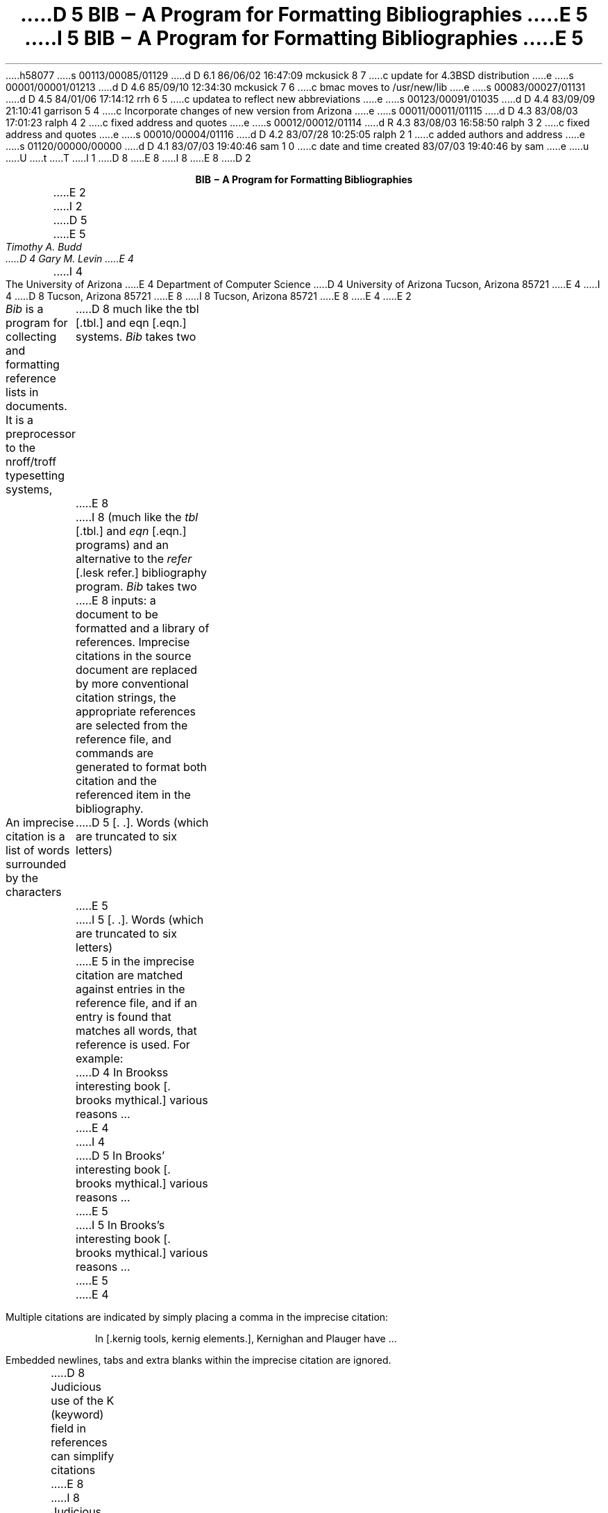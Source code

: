 h58077
s 00113/00085/01129
d D 6.1 86/06/02 16:47:09 mckusick 8 7
c update for 4.3BSD distribution
e
s 00001/00001/01213
d D 4.6 85/09/10 12:34:30 mckusick 7 6
c bmac moves to /usr/new/lib
e
s 00083/00027/01131
d D 4.5 84/01/06 17:14:12 rrh 6 5
c updatea to reflect new abbreviations
e
s 00123/00091/01035
d D 4.4 83/09/09 21:10:41 garrison 5 4
c Incorporate changes of new version from Arizona
e
s 00011/00011/01115
d D 4.3 83/08/03 17:01:23 ralph 4 2
c fixed address and quotes
e
s 00012/00012/01114
d R 4.3 83/08/03 16:58:50 ralph 3 2
c fixed address and quotes
e
s 00010/00004/01116
d D 4.2 83/07/28 10:25:05 ralph 2 1
c added authors and address
e
s 01120/00000/00000
d D 4.1 83/07/03 19:40:46 sam 1 0
c date and time created 83/07/03 19:40:46 by sam
e
u
U
t
T
I 1
D 8
.\"	"%W%	%G%";
E 8
I 8
.\"	%W% (Berkeley) %G%
.\"
.EH 'USD:31-%''BIB \- A Program for Formatting Bibliographies'
.OH 'BIB \- A Program for Formatting Bibliographies''USD:31-%'
.nr LL 6.5i
.nr LT 6.5i
E 8
D 2
.LP
.ce
\fBBIB \- A Program for Formatting Bibliographies\fP
.sp 2
E 2
I 2
D 5
.if n .ND
E 5
.TL
D 5
BIB \- A Program for Formatting Bibliographies
E 5
I 5
\fBBIB \- A Program for Formatting Bibliographies\fP
E 5
.AU
Timothy A. Budd
D 4
Gary M. Levin
E 4
.AI
I 4
The University of Arizona
E 4
Department of Computer Science
D 4
University of Arizona
Tucson, Arizona 85721
E 4
I 4
D 8
Tucson, Arizona
85721
E 8
I 8
Tucson, Arizona 85721
E 8
E 4
E 2
.PP
\fIBib\fP is a program for collecting and formatting reference lists in
documents.  It is a preprocessor to the nroff/troff typesetting systems,
D 8
much like the tbl [.tbl.] and eqn [.eqn.] systems.  \fIBib\fP takes two
E 8
I 8
(much like the \fItbl\fP [.tbl.] and \fIeqn\fP [.eqn.] programs) and an alternative
to the \fIrefer\fP [.lesk refer.] bibliography program.  \fIBib\fP takes two
E 8
inputs: a document to be formatted and a library of references.  Imprecise
citations in the source document are replaced by more conventional
citation strings, the appropriate references are selected from the reference
file, and commands are generated to format both citation and the referenced
item in the bibliography.
.PP
An imprecise citation is a list of words surrounded by the characters
D 5
\*(oq[\&.\*(cq \*(oq.]\*(cq.  Words (which are truncated to six letters)
E 5
I 5
[\&. .].  Words (which are truncated to six letters)
E 5
in the imprecise citation are matched against entries in the reference file,
and if an entry is found that matches all words, that reference is used.
For example:
.de 2Q
.sp
.QS
.QS
..
.de 2E
.sp
.QE
.QE
..
.2Q
.PP
D 4
In Brooks\*(CQs interesting book [\&. brooks mythical.] various reasons ...
E 4
I 4
D 5
In Brooks' interesting book [\&. brooks mythical.] various reasons ...
E 5
I 5
In Brooks's interesting book [\&. brooks mythical.] various reasons ...
E 5
E 4
.2E
.PP
Multiple citations are indicated by simply placing a comma in the imprecise
citation:
.2Q
.PP
In [\&.kernig tools, kernig elements.], Kernighan and Plauger have ...
.2E
.PP
Embedded newlines, tabs and extra blanks within the
imprecise citation are ignored.
.PP
D 8
Judicious use of the K (keyword) field in references can simplify citations
E 8
I 8
Judicious use of the K (keyword) field in references in the database
can simplify citations
E 8
considerably.  Also additional information can be placed into citations by
surrounding text with curly braces.
The additional information is inserted verbatim into the citation,
e.g. [.dragon {,\ Chapter 6}.].
D 5
Note that it may be desirable to use non breakable spaces, in order that the
E 5
I 5
Note that it may be desirable to use non-breakable spaces, in order that the
E 5
D 8
citation not be split across a line boundary by \fItroff\fP.
E 8
I 8
citation not be split across a line boundary by \fItroff\fP, for example:
E 8
.2Q
.PP
For a description of LR parsing, see [\&.dragon {,\e\0Chapter 6}.] by Aho and Ullman.
.2E
.PP
An alternative citation style can be used by surrounding the imprecise
citation with {\&. and .\&}.  Most document styles just give the
raw citation, without the braces, in this case.  This is useful, for example,
to refer to citations in running text.
.2Q
.PP
For a discussion of this point, see reference {\&.dragon.\&}.
.2E
.PP
The algorithm used by \fIbib\fP scans the source input in two passes.
In the first pass,
references are collected and the location of citations marked.
In the second pass, these marks are replaced by the appropriate citation,
and the entire list of references is dumped following a call on the macro
D 5
\&\*(oq.[]\*(cq.
E 5
I 5
\&.[].
E 5
This macro is left untouched.
D 5
Most standard document types define this macro to cause a break and
start a section titled \*(oqReferences\*(cq.
E 5
However, this can be altered to achieve other typographic
effects.
.PP
An exception to this process is made in those instances where
references are indicated in footnotes.  In this case the macro that
generates the reference is placed immediately after each line in which
the reference is cited.
.PP
Reference files are prepared for \fIbib\fP using \fIinvert\fP.
By default \fIinvert\fP places an inverted index for the
reference list in the file INDEX.  Unless the user specifies an
alternative (see the \-p switch described below), this is the first file
D 8
searched in attempting to locate a reference.  If the entry is not found
E 8
I 8
searched by \fIbib\fP in attempting to locate a reference.  If the entry is not found
E 8
D 4
in the user\*(CQs file, a standard system-wide index is searched.  If the
E 4
I 4
in the user's file, a standard system-wide index is searched.  If the
E 4
entry is still not found in the system file, a warning message is produced
and a blank citation is generated.
.PP
The format for entries in the reference file is described more fully in
D 5
the section \*(oqReference File Formats\*(cq.
E 5
I 5
the section `Reference File Formats'.
E 5
This format is similar to that used by \fIrefer\fP
D 8
[.lesk refer.] with the following exceptions:
E 8
I 8
with the following exceptions:
E 8
.IP 1.
An F field, if present, overrides whatever citation string would otherwise
be constructed.
.IP 2.
Certain defined names can be used, and will be expanded differently by
different document styles.  For example, the string CACM is expanded into
D 5
\*(oqCommunications of the ACM\*(cq by some document styles, \*(oqComm.
ACM\*(cq by others,
and \*(oqComm. of the Assoc. of Comp. Mach.\*(cq by yet others.
E 5
I 5
`Communications of the ACM' by some document styles, `Comm.
ACM' by others,
and `Comm. of the Assoc. of Comp. Mach.' by yet others.
E 5
Appendix 1 lists the currently recognized names.
.IP 3.
The program automatically abbreviates names, reverses names, and
hyphenates strings of contiguous references, if requested.
.IP 4.
D 8
A reference can have more than one editor field, and editors names
E 8
I 8
A reference can have more than one editor field, and editor's names
E 8
can be abbreviated, reversed, and/or printed in cap/small caps style,
independent of any processing done to authors names.
.PP
D 4
Since the user\*(CQs index is searched before the system index, if the
E 4
I 4
Since the user's index is searched before the system index, if the
E 4
user wants to alter a specific entry in the system index (say to change
the name W. E. Howden to William E. Howden, for example) it is a simple
matter to copy the system information into a private database and make
the changes locally.
.PP
Citation formats are either determined by explicit switch settings or,
more generally, by using a predefined formatting style.  In the latter form,
usage looks something like:
.sp
.ce
bib \-t\fIstyle\fP [files]
.sp
where \fIstyle\fP is a citation style.
Currently the following citation styles are available:
.IP stdn\0\0 6m
(standard numeric) numeric citation.  Reference entries are listed in
citation order.
.IP stdsn
same as stdn, but references are sorted by senior author followed by date.
.IP stda
(standard alphabetic) citations are three letters followed by the last two
digits of the date.  For papers with a single author, the letters are the
first three letters of the authors last name (e.g. Knu).
In papers with two authors the first two letters are from the first author
followed by one letter from the second (e.g. HoU). If three or more
authors are given the first letters from the first three authors are used
(e.g. AHU).
D 5
Reference entries are sorted by senior author followed by date.
E 5
.IP openn
same as stdsn, only using an open reference format (each major entry is on
a new line\u1\d).
.FS
D 5
1. The open reference format is adapted from \*(oqA Handbook for Scholars\*(cq,
E 5
I 5
1. The open reference format is adapted from \fIA Handbook for Scholars\fP,
E 5
D 8
by Mare-Claire van Leunen, published by Knopf, 1978.
E 8
I 8
by Mary-Claire van Leunen, published by Knopf, 1978.
E 8
.FE
.IP opena
same as stda, but using an open format.
.IP foot
footnoted references.
.IP supn
same as stdn, but using superscripts.
.IP spe
format used by the journal \fISoftware\(emPractice and Experience\fP.
Eventually there will be macro packages available for several journal styles.
.PP
It is possible to alter slightly the format of standard styles.  For example,
to generate references in standard numeric style, but abbreviate first names,
the following can be used:
.sp
.ce
D 5
bib \-tstdn \-a ...
E 5
I 5
bib \-tstdn \-aa ...
E 5
.PP
If two reference items create the same citation string (this can happen
if two papers authored by the same person in a single year are referred to
in one paper) a disambiguating final letter is added to the citation
(i.e., Knu79 becomes Knu79a and Knu79b).
As noted previously, this can be altered by using the F field.
.PP
For the purposes of sorting by author, the last name is taken to be the last
word of the name field.  This means some care must be taken when names contain
D 5
embedded blanks, such as in \*(oqHartley Rogers, Jr.\*(cq
or \*(oqMary-Claire van Leunen\*(cq.
E 5
I 5
embedded blanks, such as in `Hartley Rogers, Jr.'
or `Mary-Claire van Leunen'.
E 5
In these cases a concealed space (\e\0) should be used, as in
D 5
\*(oqHartley Rogers,\e\0Jr.\*(cq.
E 5
I 5
`Hartley Rogers,\e\0Jr.'.
E 5
.PP
\fIbib\fP knows very little about \fItroff\fP usage or syntax.  This
can sometimes be useful.  For example, to cause an entry to appear in a
reference list without having it explicitly cited in the text the citation
can be placed in a \fItroff\fP comment.
.QS
.nr
.sp
 .\e" [\&.imprecise citation.]
.sp
.QE
.PP
It is also possible to embed \fItroff\fP commands within a reference definition.
D 5
See \*(oqabbreviations\*(cq in the section \*(oqReference Format Designers
Guide\*(cq for an example.
E 5
I 5
D 8
See `abbreviations' in the section `Reference Format Designers
E 8
I 8
See `abbreviations' in the section `Reference Format Designer's
E 8
Guide' for an example.
E 5
.PP
In some styles (superscripts) periods and commas should precede the
citation while spaces follow.
In other styles (brackets) these rules are reversed.  If
a period, comma or space immediately precedes a citation, it will be moved to the
appropriate location for the particular reference style being used.
This movement is not done for citations given in the alternative style.
.PP
The following is a complete list of options for \fIbib\fP:
I 5
.IP \-aa 8m
reduce author's first names to abbreviations.
.IP \-ar\fInum\fP
reverse the first \fInum\fP author's names.
If \fInum\fP is omitted all names are reversed.
.IP \-ax
print authors last names in Caps-Small Caps style.  For example Budd becomes
B\s-2UDD\s+2.
E 5
.IP \-c\fIstr\fP
build citations according to the template \fIstr\fP.  See the reference
D 4
format designer\*(CQs guide for more information on templates.
E 4
I 4
format designer's guide for more information on templates.
E 4
D 5
.IP \-aa
abbreviate authors names
.IP \-ax
places authors names in Caps-Small Caps style.
For example Budd becomes B\s-2UDD\s+2.
.IP \-ar\fInum\fP
reverse the first \fInum\fP authors names.  If \fInum\fP is omitted all authors
names are reversed.
The three suffixes may all follow a single '-a', e.g. '-axr'.
E 5
.IP \-ea
D 8
abbreviate editors names
E 8
I 8
abbreviate editors' names
E 8
.IP \-ex
D 5
places editors names in Caps-Small Caps style.
E 5
I 5
D 8
places editors names in Caps-Small Caps style.  (see \-x )
E 8
I 8
places editors' names in Caps-Small Caps style.  (see \-x )
E 8
E 5
.IP \-er\fInum\fP
D 8
reverse the first \fInum\fP editors names.  If \fInum\fP is omitted all editors
E 8
I 8
reverse the first \fInum\fP editors' names.  If \fInum\fP is omitted all editors'
E 8
names are reversed.
D 5
As for authors, the three suffixes may all follow a single '-e', e.g. '-exr'.
E 5
.IP \-f
instead of dumping references following the call on \&.[], dump each
reference immediately following the line on which the citation is placed
(used for footnoted references).
.IP \-h
hyphenate runs of three or more contiguous references in the citation string.
(eg 2,3,4,5 becomes 2-5).  This is most useful for numeric citation styles,
but works generally.
The \-h option implies the \-o option.
.IP "\-i file"
.ns
.IP "\-ifile"
include and process the indicated file.
This is useful for including a private file of string definitions.
.IP \-n\fIstr\fP
turn off the indicated options.  \fIstr\fP must be composed of the
characters \fIafhorx\fP.
.IP \-o
sort contiguous citations according to the order given by the reference
list.  (This option defaults on).
.IP "\-p \fIfile\fP"
.ns
.IP  \-p\fIfile\fP
instead of searching the file INDEX,
search the indicated reference file(s) before searching the system file.
Multiple files are separated by commas.
.IP \-s\fIstr\fP
sort references according to the template \fIstr\fP.
.IP "\-t \fItype\fP"
.ns
.IP \-t\fItype\fP
use the standard macros and switch settings to generate citations and references
in the indicated style.
D 8
.SH
Acknowledgements
.PP
\fIbib\fP was inspired by \fIrefer\fP, written by M. Lesk.
.[]
.bp
E 8
.de Ex
.sp
.QS
.nf
.ta 3m
..
D 8
.ce 100
E 8
I 8
.sp 1.0i
.ce 
E 8
\fBReference File Formats\fP
D 8
.ce 0
E 8
.sp
.PP
A reference file is a file containing any number of reference
items.  Reference items are separated by one or more blank lines.
There are no restrictions placed on the order of items in a file,
although imposing some order (such as sorting
items alphabetically) simplifies updates.
.PP
A reference item is a collection of field tags and values.
A field tag is a percent sign followed by a single letter.
Currently, the following field tags are recognized:
.Ex
.ta 0.5i
A	Author's name
B	Title of book containing item
C	City of publication
D	Date
E	Editor(s) of book containing item
F	Caption
G	Government (NTIS) ordering number
I	Issuer (publisher)
J	Journal name
K	Keys for searching
N	Issue number
O	Other information
P	Page(s) of article
R	Technical report number
S	Series title
T	Title
V	Volume number
W	Where the item can be found locally
I 5
X	Annotations (not in all macro styles)
E 5
.QE
.PP
Author and editor fields can be repeated, as necessary, but all other fields
can occur at most once
in any reference.  The field information is as long as necessary,
and can extend onto new lines.
Lines that do not begin with a percent sign or a period
are treated as continuations of the previous line.
The order of fields is irrelevant, except that authors and editors
are listed in the order of occurrence.
.PP
Generally a reference falls into one of several basic categories.
An example of each and a brief comment is given below.  With less
standard references (Archival Sources, Correspondence, Government
Documents, Newspapers) generally some experimentation is necessary.
.SH
Books
.PP
A book is something with a publisher that isn't a journal article or
a technical report.  Generally, books also have authors and titles
and dates of publication (although some don't).  For books not published
by a major publishing house it is also helpful to give a city for the
publisher.  Some government documents also qualify as books, so a book
may have a government ordering number.
.PP
It is conventional that the authors names appear in the reference in
the same form as on the title page of the book.  Note also that
string definitions are provided for most of the major publishing houses
(PRHALL for Prentice-Hall, for example).
The string definition may include the city as part of the definition,
depending on the database in use.
.Ex
%A	R. E. Griswold
%A	J. F. Poage
%A	I. P. Polonsky
%T	The SNOBOL4 Programming Language
%I	PRHALL
%D	second edition 1971
.QE
.PP
Sometimes a book (particularly old books) will have no listed publisher.
The reference entry must still have an I field.
.Ex
%A	R. Colt Hoare
%T	A Tour through the Island of Elba
%I	(no listed publisher)
%C	London
%D	1814
.QE
.PP
If a reference database contains entries from many people (such
as a departmental-wide database), the W field can be used to indicate
where the referenced item can be found; using the initials of the owner,
for example.
Any entry style can take a W field, since this field is not used in
formatting the reference.
.PP
The K field is used to define general subject categories for an entry.
This is useful in locating all entries pertaining to a specific subject
area.
Note the use of the backslash, to indicate the last name is Van Tassel,
and not simply Tassel.
.Ex
%A	Dennie Van\e\0Tassel
%T	Program Style, Design, Efficiency,
Debugging and Testing
%I	PRHALL
%D	1978
%W	tab
%K	testing debugging
.QE
.SH
Journal article
.PP
The only requirement for a journal article is that it have a
journal name and a volume number.
Usually journal articles also have authors, titles, page
numbers, and a date of publication.  They may also have numbers, and,
less frequently, a publisher.  (Generally, publishers are only listed for
obscure journals).
.PP
Note that string names (such as CACM for \fICommunications of the ACM\fP)
are defined for most major journals.
There are also string names for the months of the year, so that months
can be abbreviated to the first three letters.
Note also in this example the use of the K field to define a short
D 8
name (hru), that can be used in searching for the reference.
E 8
I 8
name (hru) that can be used in searching for the reference.
E 8
.Ex
%A	M. A. Harrison
%A	W. L. Ruzzo
%A	J. D. Ullman
%T	Protection in Operating Systems
%J	CACM
%V	19
%N	8
%P	461-471
%D	AUG 1976
%K	hru
.QE
.SH
Article in conference proceedings
.PP
An article from a conference is printed as though it were a journal
article and the journal name was the name of the conference.
Note that string names (SOSP) are also defined for the major
conferences (Symposium on Operating System Principles).
.Ex
%A	M. Bishop
%A	L. Snyder
%T	The Transfer of Information and Authority
in a Protection System
%J	Proceedings of the 7th SOSP
%P	45-54
%D	1979
.QE
.SH
Article in book
.PP
An article in a book has two titles, the title of the article and the title
of the book.  The first goes into the T field and the second into the B
field.  Similarly the author of the article goes into the A field and the
editor of the book goes into the E field.
.Ex
%A	John B. Goodenough
%T	A Survey of Program Testing Issues
%B	Research Directions in Software Technology
%E	Peter Wegner
%I	MIT Press
%P	316-340
%D	1979
.QE
.PP
D 5
If a work has more than one editor, they each get their own %E field.
E 5
I 5
If a work as more than one editor, they each get their own %E field.
E 5
.Ex
%A	R. J. Lipton
%A	L. Snyder
%T	On Synchronization and Security
%E	Richard A. DeMillo
%E	David P. Dobkin
%E	Anita K. Jones
%E	Richard J. Lipton
%B	Foundations of Secure Computation
%P	367-388
%I	ACPRESS
%D	1978
.QE
.PP
Sometimes the book is part of a multi-volume series, and hence may
contain a volume field and/or a series name.
.Ex
%A	C.A.R. Hoare
%T	Procedures and parameters: An axiomatic approach
%B	Symposium on semantics of algorithmic languages
%E	E. Engeler
%P	102-116
%S	Lecture Notes in Mathematics
%V	188
%I	Springer-Verlag
%C	Berlin-Heidelberg-New York
%D	1971
.QE
.PP
In any reference format, the O field can be used to give additional information.
This is frequently used, for example, for secondary references.
.Ex
%A	A. Girard
%A	J-C Rault
%T	A Programming Technique for Software Reliability
%B	Symposium on Software Reliability
%I	IEEE
%C	Montvale, New Jersey
%D	1977
%O	(Discussed in Glib [32])
.QE
.SH
Compilations
.PP
A compilation is the work of several authors gathered together by an editor
into a book.  The reference format is the same as for a book, with
the editor(s) taking the place of the author.
D 5
Note the word \*(oqeditors\*(cq has been added to the last author field.
E 5
.Ex
D 5
%A	R. A. DeMillo
%A	D. P. Dobkin
%A	A. K. Jones
%A	R. J. Lipton,\e\0editors
E 5
I 5
%E	R. A. DeMillo
%E	D. P. Dobkin
%E	A. K. Jones
%E	R. J. Lipton
E 5
%T	Foundations of Secure Computation
%I	ACPRESS
%D	1978
.QE
D 5
.PP
Note: this will not work if names are to be reversed, because the
word "editors" will appear in the wrong place.
For this reason, bib has been modified (locally at Berkeley),
to accept editor entries anywhere author entries are legal.
E 5
.SH
Technical Reports
.PP
A technical report must have a report number.  They usually have authors,
titles, dates and an issuing institution (the I field is used for this).
They may also have a city and a government issue number.  Again string
D 5
values (UATR for \*(oqUniversity of Arizona Technical Report\*(cq) will
E 5
I 5
values (UATR for `University of Arizona Technical Report') will
E 5
frequently simplify typing references.
.Ex
%A	T. A. Budd
%T	An APL Complier
%R	UATR 81-17
%C	Tucson, Arizona
%D	1981
.QE
.PP
If the institution name is not part of the technical report number, then
the institution should be given separately.
.Ex
%A	Douglas Baldwin
%A	Frederick Sayward
%T	Heuristics for Determining Equivalence of Program Mutations
%R	Technical Report Number 161
%I	Yale University
%D	1979
.QE
.SH
PhD Thesis
.PP
A PhD thesis is listed as if it were a book, and the institution granting
the degree the publisher.
.Ex
%A	Martin Brooks
%T	Automatic Generation of Test Data for
Recursive Programs Having Simple Errors
%I	PhD Thesis, Stanford University
%D	1980
.QE
.PP
D 8
Some authors prefer to treat Masters and Bachelor theses similarly, although
most references on style instruct say to treat a masters degree as an
E 8
I 8
Some authors prefer to treat Master's and Bachelor theses similarly, although
most references on style instruct say to treat a Master's degree as an
E 8
article or as a report.
.Ex
%A	A. Snyder
%T	A Portable Compiler for the Language C
%R	Master's Thesis
%I	M.I.T.
%D	1974
.QE
.SH
Miscellaneous
.PP
A miscellaneous object is something that does not fit into any other form.
D 5
It can have any of the the following fields; an author, an editor,
a title, a date,
E 5
I 5
It can have any of the the following fields; an author, a title, a date,
E 5
page numbers, and, most generally, other information (the O field).
.PP
Any reference item can contain an F field, and the corresponding text
will override whatever citation would otherwise be constructed.
.Ex
%F	BHS--
%A	Timothy A. Budd
%A	Robert Hess
%A	Frederick G. Sayward
%T	User's Guide for the EXPER Mutation Analysis system
%O	(Yale university, memo)
.QE
D 8
.bp
E 8
I 8
.sp 1.0i
E 8
.ce
D 8
\fBReference Format Designers Guide\fP
E 8
I 8
\fBReference Format Designer's Guide\fP
.sp
E 8
.PP
This section need only be read by those users
who wish to write their own formatting macro packages.
.PP
The information necessary for generating citations and references of a
particular style is contained in a \fIformat file\fP.  A format file
consists of two parts; a sequence of format commands, which are read and
interpreted by \fIbib\fP, and a sequence of text lines (usually \fItroff\fP macro
definitions) which are merely copied to output.
The format file name is always prefixed with the string bib.
Thus the format file for a standard document type, such as stdn, is found
D 5
in /usr/lib/bmac/bib.stdn.
E 5
I 5
in a file called bib.stdn in the standard library area.
E 5
.PP
D 4
When \fIbib\fP encounters a \-t switch, the user\*(CQs directory is first searched for
E 4
I 4
When \fIbib\fP encounters a \-t switch, the user's directory is first searched for
E 4
a format file matching the given name, before the system area is examined.
Thus the user can create individual style database files.
.PP
Each formatting command is distinguished by a single
letter, which must be the first character on a line.
The formatting commands in a database file are similar to the command line options
for \fIbib\fP.  The legal commands,
and their arguments, are as follows:
.sp
# text
.PP
A line beginning with a sharp sign is a comment, and all remaining text on the
line is ignored.
.sp
A
.PP
D 5
The A command controls how authors' names are to be formatted.
It can be followed by the following character sequences:
.in +1.0i
.IP A
Authors names are to be abbreviated.
(See abbreviations below).
E 5
I 5
The A command controls how authors' names are to be formatted.  It can be
followed by the following character sequences:
.QS
.IP A 8m
D 8
Authors names are to be abbreviated.  (see \*(oqabbreviations\*(cq, below).
E 8
I 8
Authors' names are to be abbreviated.  (see \*(oqabbreviations\*(cq, below).
E 8
E 5
.IP R\fInum\fP
D 5
The first \fInum\fP authors names are to be reversed.
If \fInum\fP is omitted, all authors names are reversed
(i.e. T. A. Budd becomes Budd, T. A.).
E 5
I 5
D 8
The first \fInum\fP authors names are to be reversed.  If \fInum\fP is
omitted, all authors names are reversed.
E 8
I 8
The first \fInum\fP authors' names are to be reversed.  If \fInum\fP is
omitted, all authors' names are reversed.
E 8
E 5
.IP X
D 5
Authors names are to be printed in Caps-Small Caps style
(i.e., Budd becomes B\s-2UDD\s+2).
.in -1.0i
.LP
E 5
I 5
D 8
Authors names are to be printed in Caps-Small Caps style.
E 8
I 8
Authors' names are to be printed in Caps-Small Caps style.
E 8
.QE
.sp
E 5
E
.PP
The E command is equivalent to the A command, except that it controls the
D 8
formatting of editors names.
E 8
I 8
formatting of editors' names.
E 8
.sp
F
.PP
The F command indicates that references are to be dumped immediately after
a line containing a citation, such as when the references are to be placed
in footnotes.
.sp
S \fItemplate\fP
.PP
The S command indicates references are to be sorted before being dumped.
The comparison used in sorting is based on the \fItemplate\fP.  See
the discussion on sorting (below) for an explanation of templates.
.sp
C \fItemplate\fP
.PP
The \fItemplate\fP is used as a model in constructing citations.
See the discussion below.
.sp
D \fI\0word \0definition\fP
.PP
The word-definition pair is placed into a table.
Before each reference is dumped it is examined for the
occurrence of these words.  Any occurrence of a word from this table is replaced
by the definition, which is then rescanned for other words.
Words are limited to alphanumeric characters, ampersand and underscore.
.PP
Definitions can extend over multiple lines by ending lines with a backslash
(\e).  The backslash will be removed, and the definition, including the newline
and the next line,
will be entered into the table.  This is useful for including several
fields as part of a single definition (city names can be included as part
of a definition for a publishing house, for example).
.sp
I \fIfilename\fP
.PP
The indicated file is included at the current point.  The included file may
contain other formatting commands.
.sp
H
.PP
Three or more contiguous citations that refer to adjacent items in the
reference list are replaced by a hyphenated string.  For example, the
citation 2,3,4,5 would be replaced by 2-5.  This is most useful with
numeric citations.  The H option implies the O option.
.sp
O
.PP
Contiguous citations are sorted according to the order given by the reference
list.
.sp
I 5
R \fInumber\fP
.PP
The first \fInumber\fP author's names are reversed on output (i.e. T. A. Budd
becomes Budd, T. A.).
If number is omitted all names are reversed.
.sp
E 5
T \fIstr\fP
.PP
The \fIstr\fP is a list of field names.  Each time a definition string for
a named field is produced, a second string containing just the last character
D 5
will also be generated.  See \*(oqTrailing characters\*(cq, below.
E 5
I 5
will also be generated.  See `Trailing characters', below.
.sp
X
.PP
D 8
Authors last names are to be printed in Caps/Small Caps
E 8
I 8
Authors' last names are to be printed in Caps/Small Caps
E 8
format (i.e., Budd becomes B\s-2UDD\s+2).
E 5
.sp 2
.PP
The first line in the format file that does not match a format command
causes that line, and all subsequent lines, to be immediately copied to
the output.
.SH
File Naming Conventions
.PP
D 5
Standard database format files are kept in a standard library area,
typically /usr/lib/bmac.  There are three types of files:
E 5
I 5
Standard database format files are kept in a standard library area.
D 7
The string BMACLIB in bib.h points to this directory (/usr/lib/bmac in
E 7
I 7
The string BMACLIB in bib.h points to this directory (/usr/new/lib/bmac in
E 7
the distribution).  In addition, this name is always defined when
reading format files.
There are three types of files:
E 5
.IP bib.xxx 10m
These files contain bib commands to format documents in the xxx style.
.IP bibinc.xxx
These files contain information (such as definitions) used by more than one
style database.
.IP bmac.xxx
These files are the \fItroff\fP macros to actually implement a style.
They are generally not examined by \fIbib\fP at all, but are processed
by troff in response to a .so command.
I 5
.PP
The first command output by \fIbib\fP defines the string l] to be the
standard macro database directory.  This allows macro files to be
independent of where they are actually stored.
E 5
.SH
Naming Conventions
.PP
There is a simple naming convention for strings, registers and macros used
by \fIbib\fP.  All strings, registers and macros are denoted by two character
names containing either a left or right brace.  The following are general rules:
.IP [x
D 8
If x is alphnumeric, the string contains the value of a reference field.
E 8
I 8
If x is alphanumeric, the string contains the value of a reference field.
E 8
If x is nonalphanumeric, this is a formatting string preceding a citation.
.IP ]x
If x is alphanumeric, this is the final character from a reference field.
D 8
If x is nonalphnumeric, the string is formatting information within a citation.
E 8
I 8
If x is nonalphanumeric, the string is formatting information within a citation.
E 8
.IP x[
Strings in this format, where x is can be any character, are defined by the
specific macro package in use and are not specified by \fIbib\fP.
.IP x]
If x is nonalphanumeric these strings represent formatting commands following
citations (the inverse of [x commands).  Other strings represent
miscellaneous formatting commands,
such as the space between leading letters in abbreviated names.
.SH
Sorting
.PP
The sort template is used in comparing two references to generate
the sorted reference list.  The sort template is a sequence of
sort objects.  Each sort object consists of an optional negative sign, followed
by a field character, followed by an optional signed size.  The leading negative
sign, if present, specifies the sort is to be in decreasing order, rather than
increasing.  The field character indicates which field in the reference
D 4
is to be compared.  The entire field is used, except in the case of the \*(OQA\*(CQ
E 4
I 4
is to be compared.  The entire field is used, except in the case of the `A'
E 4
D 8
field, in which case only the senior authors last name is used.
E 8
I 8
field, in which case only the senior author's last name is used.
E 8
D 5
If the author's name is the sort key, and a particular reference has
no author field, then first the editor's name, then the %F field,
and then the institution is tried, looking for a usable sort key.
E 5
A positive number following the field character indicates that only the first
n characters are to be examined in the comparison.  The negative value indicates
only the last \fIn\fP characters.  Thus, for example, the template AD\-2 indicates
that sorting is to be done by the senior author followed by the last two
characters of the date.
.PP
The sort algorithm is stable, so that two documents which compare equally
will be listed in citation order.
I 5
.PP
Note that in sorting, citation construction, and elsewhere, if an author
field is not present the senior editor will be used.  If neither author nor
editor fields are present the institution name will be used.
E 5
.SH
Citations
.PP
A citation template is similar to a sort template, with the following
D 5
exceptions:  The field name \*(oq1\*(cq refers to the number which
E 5
I 5
exceptions:  The field name `1' refers to the number which
E 5
represents the position of the reference in the reference list (after sorting).
D 5
The field name \*(oq2\*(cq generates a three character sequence; If the
E 5
I 5
The field name `2' generates a three character sequence; If the
E 5
paper being referenced has only one author, this is the first three characters
D 8
of the authors last name.  For two author papers, this is the first two
E 8
I 8
of the author's last name.  For two author papers, this is the first two
E 8
characters of the senior author, followed by the first character of the second
author.  For papers with three or more authors the first letter of the first
three authors is used.
D 4
Finally each object can be followed by either of the letters \*(OQu\*(CQ or
\*(OQl\*(CQ and the field will be printed in all upper or all lower case,
E 4
I 4
D 5
Finally each object can be followed by either of the letters `u' or
E 5
I 5
D 8
The field name `3' is used to specify a format consisting of the authors
E 8
I 8
The field name `3' is used to specify a format consisting of the authors'
E 8
last names, or the senior author followed by the text `et al' if more than
four authors are listed.  The fields `4' through `9' are reserved to be
used to specify formats that cannot be produced using templates.  These
will be implemented either as local modifications to \fIbib\fP or in future
releases.
.PP
In order to postpone the inevitable clash of local changes versus new releases, it is
suggested that local formatting styles use numbers starting at 9 and working
downward.
.PP
Each object can be followed by either of the letters `u' or
E 5
`l' and the field will be printed in all upper or all lower case,
E 4
respectively.
.PP
D 5
If necessary for disambiguating, the character \*(oq@\*(cq can be used as
E 5
I 5
If necessary for disambiguating, the character `@' can be used as
E 5
a separator between objects in the citation template.  Any text which should
be inserted into the citation uninterpreted should be surrounded by either
{} or <> pairs.
.SH
Citation Formatting
.PP
In the output, each citation is surrounded by the strings \e*([[ and \e*(]]
(\e*([{ and \e*(}] in the alternative style).
Multiple citations are separated by the string \e*(],.
The text portion of a format file should contain \fItroff\fP definitions for
these strings to achieve the appropriate typographic effect.
.PP
D 5
Citations that are preceded by a period, comma or space are, in addition,
surrounded by the string values \e*([\&. and \e*(.] or \e*([, and \e*(,]
or \e*([< and \e*(>].
E 5
I 5
Citations that are preceded by a period, comma, space or other puncuation
are surrounded by string values for formatting the puncuation in the
approprate location.
E 5
Again, \fItroff\fP commands should be given to insure the appropriate values are
produced.
.KS
.PP
The following table summarizes the string values that must be defined
to handle citations.
.TS
center;
l l l.
[[	]]	Standard citation beginning and ending
{[	}]	Alternate citation beginning and ending
[\&.	.]	Period before and after citation
[,	,]	Comma before and after citation
[?	?]	Question mark before and after citation
I 5
[!	!]	Exclaimation Point before and after citation
E 5
[:	:]	Colon before and after citation
D 5
[;	;]	Semicolon before and after citation
[!	!]	Exclamation mark before and after citation
["	"]	Double quote before and after citation
['	']	Single quote before and after citation
E 5
I 5
[;	;]	Semi-Colon before and after citation
["	"]	Double Quote before and after citation
['	']	Single Quote before and after citation
E 5
[<	>]	Space before and after citation
],		Multiple citation separator
]-		Separator for a range of citations
.TE
.KE
.SH
I 5
Name Formatting
.PP
D 8
Authors (and editors) names can be abbreviated, reversed, and/or printed
E 8
I 8
Authors' (and editors') names can be abbreviated, reversed, and/or printed
E 8
in Caps-small Caps format.  In producing the string values for an author,
formatting strings are inserted to give the macro writer greater flexibility
in producing the final output.  Currently the following strings are used:
.TS
center;
l l.
a]	gap between sucessive initials
b]	comma between last name and initial in reversed text
c]	comma between authors
n]	\fIand\fP between two authors
m]	\fIand\fP between last two authors
p]	period following initial
.TE
.PP
For example, suppose the name `William E. Howden' is abbreviated
and reversed.  It will come out looking like
.ce
Howden\\*(b]W\\*(p]\\*(a]E\\*(p]
.SH
E 5
Reference Formatting
.PP
The particular style used in printing references is decided by macros
passed to \fItroff\fP.  Basically, for each reference,
\fIbib\fP generates a sequence of string definitions, one for each field in the
reference, followed by a call on the formatting macro.  For example an
entry which in the reference file looks like:
.KS
.nf
.ta 3m
.sp
%A	M. A. Harrison
%A	W. L. Ruzzo
%A	J. D. Ullman
%T	Protection in Operating Systems
%J	CACM
%V	19
%N	8
%P	461-471
%D	1976
%K	hru
.sp
.KE
.LP
is converted into the following sequence of commands
.KS
.nf
.sp
 .[\-
 .ds [F 1
 .ds [A M. A. Harrison
 .as [A \e*(c]W. L. Ruzzo
 .as [A \e*(m]J. D. Ullman
 .ds [T Protection in Operating Systems
 .ds [J Communications of the ACM
 .ds [V 19
 .ds [N 8
 .nr [P 1
 .ds [P 461-471
 .ds [D 1976
 .][
.sp
.KE
.PP
D 5
Note that the commands are preceded by a call on the macro \*(oq.[\-\*(cq.
E 5
I 5
Note that the commands are preceded by a call on the macro `.[\-'.
E 5
This can be used by the macro routines for initialization, for example to
delete old string values.  The string [F is the citation value used
in the document.
Note that the string CACM has been expanded.
.PP
The strings c], n] and m] are used to separate authors.  c] separates
the initial authors in multi-author documents (it is usually a comma
with some space before and after), n] separates authors in two author
D 5
documents (usually \*(oq and \*(cq), and m] separates the last two authors
in multi-author documents (either \*(oq and \*(cq or \*(oq, and \*(cq).
E 5
I 5
documents (usually `\ and\ '), and m] separates the last two authors
in multi-author documents (either `\ and\ ' or `,\ and\ ').
E 5
.PP
If abbreviation is specified, the string a] is used to separate initials
D 8
in the authors first name.
E 8
I 8
in the author's first name.
E 8
.PP
The \fIbib\fP system provides minimal assistance in
deciding format types.  For example note that the number register [P has
been set of 1, to indicate that the article is on more than one page.
Similarly, in documents with editors, the register [E is set to the number
of editors.
.SH
Trailing Characters
.PP
There is a problem with fields that end with punctuation characters causing
multiple occurrences of those characters to be printed.  For example, suppose
author fields are terminated with a period, as in T. A. Budd.  If names
are reversed, this could be printed as Budd, T. A..  Even if names are not
reversed, abbreviations, such as in Jr. can cause problems.
.PP
To avoid this problem \fIbib\fP, if instructed, generates the last
character from a particular field as a separate string.  The string name
is a right brace  followed by the field character.  Macro packages should
test this value before generating punctuation.
.SH
Abbreviations
.PP
The algorithm used to generate abbreviations from first names is fairly
simple: Each word in the first name field that begins with a capital
is reduced to that capital letter followed by a period.
In some cases, this may not be sufficient.  For example, suppose
D 5
Ole-Johan Dahl should be abbreviated \*(oqO\-J. Dahl\*(cq.  The only
E 5
I 5
Ole-Johan Dahl should be abbreviated `O\-J. Dahl'.  The only
E 5
way to achieve this (short of editing the output) is to include \fItroff\fP commands
in the reference file that alter the strings produced by \fIbib\fP, as in the following
.QS
.sp
 ...
 %A Ole-Johan Dahl
 .ds [A O\-J. Dahl
 ...
.sp
.QE
.PP
In fact, any \fItroff\fP commands can be entered in the middle of a reference
entry, and the commands are copied uninterpreted to the output.
For example, the user may wish to have a switch indicating whether the name
is to be abbreviated or not:
.QS
.sp
 ...
 %A Ole-Johan Dahl
 .if \en(i[ .ds [A O\-J. Dahl
 ...
.sp
.QE
.SH
An Example
.PP
Figure 1 shows the format file for the standard alphabetic format.
The sort command indicates that sorting is to be done by senior author,
followed by the last two digits of the date.  The citation template
indicates that citations will be the three character sequence described
in the section of citations
followed by the last two characters of the date (i.e. AHU79, for
example).
.KS
.nf
.sp
D 8
#
E 8
#  standard alphabetic format
D 8
#
E 8
SAD\-2
C2D\-2
D 5
I /usr/lib/bmac/bibinc.fullnames
I /usr/lib/bmac/bibinc.std
E 5
I 5
I BMACLIB/bibinc.fullnames
I BMACLIB/bibinc.std
E 5
.sp
.ce
\fBFigure 1\fP
.sp
.KE
.PP
The two I commands include two files.  The first is a file of definitions
for common strings, such as dates and journal names.  A portion of this
file is shown in figure 2.
Note that a no-op has been inserted into the definition string for
BIT in order to avoid further expansion when the
definition is rescanned.
.PP
The second file is a sequence of \fItroff\fP macros
for formatting the references.  The beginning of this file is shown in figure 3.
.PP
On the basis of some simple rules (the presence or absence of certain fields)
the document is identified as one of five different types, and a call made
on a different macro for each type.  This is shown in figure 4.
.PP
Finally figure 5 shows the macro for one of those different types, in this
case the book formatting macro.
.KS
.nf
.sp
# full journal names, and other names
#
# journals
D ACTA Acta Informatica
D BIT B\e&IT
D CACM Communications of the ACM
 ...
D 8
#
E 8
# months
D 8
#
E 8
D JAN January
D 8
D FEB February
E 8
 ...
D DEC December
.sp
.ce
\fBFigure 2\fP
.sp
.KE
.KS
.nf
.sp
D 8
 #
E 8
 #  standard end macros
 #
 .ds [ [
 .ds ] ]
 .ds , ,
 .ds >. .
 .ds >, ,
D 5
 .ds c[ , \e&
 .ds n[ "" and \&
 .ds m[ , and \&
E 5
I 5
 .ds c] , \e&
 .ds n] "" and \&
 .ds m] , and \&
E 5
   ...
 .de p[   \e" produce reference beginning
 .IP [\e\e$1]\0\0
 ..
 .de []   \e" start displaying collected references
 .SH
 References
 .LP
 ..
.sp
.ce
\fBFigure 3\fP
.sp
.KE
.KS
.nf
.sp
 .de ][   \e" choose format
 .ie !"\e\e*([J"" \e{\e
 .    ie !"\e\e*([V"" .nr t[ 1    \e" journal
 .    el            .nr t[ 5    \e" conference paper
 .\e}
 .el .ie !"\e\e*([B"" .nr t[ 3    \e" article in book
 .el .ie !"\e\e*([R"" .nr t[ 4    \e" technical report
 .el .ie !"\e\e*([I"" .nr t[ 2    \e" book
 .el                .nr t[ 0    \e" other
 .\e\en(t[[
 ..
.sp
.ce
\fBFigure 4\fP
.sp
.KE
.KS
.nf
.sp
   ...
 .de 2[ \e" book
 .if !"\e\e*([F"" .p[ \e\e*([F
 .if !"\e\e*([A"" \e\e*([A,
 .if !"\e\e*([T"" \e\ef2\e\e*([T,\e\ef1
 \e\e*([I\ec
 .if !"\e\e*([C"" , \e\e*([C\ec
 .if !"\e\e*([D"" \e& (\e\e*([D)\ec
 \e&.
 .if !"\e\e*([G"" Gov't. ordering no. \e\e*([G.
 .if !"\e\e*([O"" \e\e*([O
 .]\-
 ..
.sp
.ce
\fBFigure 5\fP
.sp
.KE
I 8
.SH
Acknowledgements
.PP
\fIbib\fP was inspired by \fIrefer\fP, written by M. Lesk.
.[]
E 8
.rs
.bp
.SH
D 8
APPENDIX
E 8
I 8
APPENDIX 1
.nr PS 9
.nr VS 11
E 8
.sp
Standard Names
.PP
The following list gives the standard names recognized in most
citation styles.  Various different forms for the output are used
by the different styles.
I 6
In the longer reference style,
the conference proceedings will also refer
to the date (%D), city(%C),
and when the proceedings are published as a journal,
the journal name (%J), volumn (%V) and number (%N).
E 6
.sp
D 8
.nf
.ta 1i
E 8
I 8
.TS
expand;
l s
l l.
E 8
\fBJournal Names\fP
ACTA	Acta Informatica
D 6
BIT	BIT
E 6
I 6
BIT	B\&IT
E 6
BSTJ	Bell System Technical Journal
CACM	Communications of the ACM
D 6
COMP	Computer
E 6
I 6
COMP	IEEE Computer
E 6
COMPJOUR	The Computer Journal
D 6
COMPLANG	Computer Languages
COMPSUR	ACM Computer Surveys
E 6
I 6
COMPLANG	Journal of Computer Languages
COMPSUR	ACM Computing Surveys
E 6
I&C	Information and Control
D 6
IEEETSE	IEEE Transactions on Software Engineering
E 6
I 6
IBMJRD	IBM Journal of Research and Development
IBMSJ	IBM Systems Journal
E 6
IEEETC	IEEE Transactions on Computers
I 6
IEEETSE	IEEE Transactions on Software Engineering
IJCIS	International Journal of Computer and Information Sciences
E 6
IPL	Information Processing Letters
JACM	Journal of the ACM
JCSS	Journal of Computer and System Sciences
I 6
MATHST	Mathematics Systems Theory
E 6
NMATH	Numerical Mathematics
SIAMJC	Siam Journal on Computing
I 6
SIAMJNA	Siam Journal on Numerical Analysis
E 6
SIGACT	S\&IGACT News
SIGPLAN	SI\&GPLAN Notices
SIGSOFT	Software Engineering Notes
D 6
SP&E	Software \- Practice & Experience
E 6
I 6
SP&E	Software\(emPractice & Experience
SPE	Software\(emPractice & Experience
TOCS	ACM Transactions on Computer Systems
E 6
TODS	ACM Transactions on Database Systems
TOMS	ACM Transactions on Mathematical Software
TOPLAS	ACM Transactions on Programming Languages and Systems
I 8
.TE
E 8
.sp
I 8
.TS
expand;
l s
l l.
E 8
\fBConferences\fP
D 6
POPL	ACM Symposium on Principles of Programming Languages
D 5
POPL5	Conference Record of the Fifth POPL
POPL6	Conference Record of the Sixth POPL
POPL7	Conference Record of the Seventh POPL
POPL8	Conference Record of the Eighth POPL
POPL9	Conference Record of the Ninth POPL
POPL10	Conference Record of the Tenth POPL
E 5
STOC	Annual ACM Symposium on Theory of Computing
FOCS	Annual Symposium on Foundations of Computer Science
ICSE	International Conference on Software Engineering
SOSP	Symposium on Operating System Principles
JICAI	Joint International CONF on Artifical Intelligence
E 6
I 6
ADA80	PROC of the ACM-SI\&GPLAN Symposium on the Ada Programming Language, SIGPLAN
ASPLOS82	PROC of the SYMP on Architectural Support for Programming Languages and Operating Systems, SIGPLAN
CCC79	PROC of the SI\&GPLAN 1979 SYMP on Compiler Construction, SIGPLAN
CCC82	PROC of the SI\&GPLAN 1982 SYMP on Compiler Construction, SIGPLAN
CCC84	PROC of the SI\&GPLAN 1984 SYMP on Compiler Construction, SIGPLAN
CONF	Conference
FJCC	Fall Joint Computer Conference
FOCS	Annual SYMP on Foundations of Computer Science
HICSS	Hawaii International CONF on System Science
ICSE	International CONF on Software Engineering
JER3	PROC Third Jerusalem CONF on Information Technology
JICAI	Joint International CONF on Artificial Intelligence
PLISS83	PROC SI\&GPLAN 1983 SYMP on Programming Language Issues in Software Systems, SIGPLAN
POPL	ACM SYMP on Principles of Programming Languages
POPL5	Conference Record of the Fifth POPL
POPL6	Conference Record of the Sixth POPL
POPL7	Conference Record of the Seventh POPL
POPL8	Conference Record of the Eighth POPL
POPL9	Conference Record of the Ninth POPL
POPL10	Conference Record of the Tenth POPL
POPL11	Conference Record of the Eleventh POPL
PROC	Proceedings
SOSP	SYMP on Operating System Principles
STOC	Annual ACM SYMP on Theory of Computing
SYMP	Symposium
WJCC	PROC Western Joint Computer CONF
I 8
.TE
E 8
E 6
.sp
D 8
\fBPublishers\fP
D 6
ACPRESS	Academic Press
E 6
ACADEMIC	Academic Press
I 6
ACPRESS	Academic Press
E 6
ADDISON	Addison Wesley
I 6
ANSI	American National Standards Institute
E 6
CSPRESS	Computer Science Press
I 6
DIGITAL	Digital Press
E 6
ELSEVIER	American Elsevier
FREEMAN	W. H. Freeman and Company
I 6
GPO	U. S. Government Printing Office
HOLT	Holt, Rinehart, and Winston
IEEEP	IEEE Press
E 6
MCGRAW	McGraw-Hill
D 6
MITP	M. I. T. Press
E 6
I 6
MGHILL	McGraw-Hill
MITP	MIT Press
NHOLL	North-Holland
NYC	New York, N\&Y
PRENTICE	Prentice Hall
E 6
PRHALL	Prentice Hall
SPRINGER	Springer Verlag
I 6
SRA	Science Research Associates
E 6
WILEY	John Wiley & Sons
WINTH	Winthrop Publishers
I 5
D 6
.ne 5
E 6
E 5
.sp
I 6
\fBShort place names\fP
CORP	Corporation
CSD	Computer Science Department
DCS	Department of Computer Science
DEPT	Department
DISS	Dissertation
TR	Technical Report
UATR	University of Arizona Technical Report
UNIV	University
ERL	Electronics Research Laboratory
.sp
E 8
I 8
.TS
expand;
l s
l l.
E 8
\fBLonger place names\fP
BTLHO	Bell Laboratories
BTLMH	Bell Laboratories
CMU	Carnegie-Mellon University
CMUCS	Computer Science Department, Carnegie-Mellon University
DG	Data General
MITAI	MIT Artificial Intelligence Laboratory
MITLCS	MIT Laboratory for Computer Science
SUCS	Computer Science Department, Stanford University
SUCSL	Computer Systems Lab., Stanford Electronics Lab., Dept. of Electrical Engineering and Computer Science
SUEE	Department of Electrical Engineering, Stanford University
D 8
TUM	Technische Universita\*`t Mu\*`nchen
E 8
I 8
TUM	Technische Universit\*:at M\*:unchen
E 8
UCB	University of California, Berkeley
UCBCS	Computer Science Division, EECS, UCB
UCBERL	ERL, EECS, UCB
I 8
.TE
.2C
.TS
l s
l l.
\fBShort place names\fP
CORP	Corporation
CSD	Computer Science Department
DCS	Department of Computer Science
DEPT	Department
DISS	Dissertation
TR	Technical Report
UATR	University of Arizona Technical Report
UNIV	University
ERL	Electronics Research Laboratory
.TE
E 8
.sp
I 8
.TS
l s
l l.
E 8
E 6
\fBMonths of the year\fP
JAN	January
FEB	February
MAR	March
APR	April
MAY	May
JUN	June
JUL	July
AUG	August
SEP	September
OCT	October
NOV	November
DEC	December
I 8
.TE
.sp
.TS
l s
l l.
\fBPublishers\fP
ACADEMIC	Academic Press
ACPRESS	Academic Press
ADDISON	Addison Wesley
ANSI	American National Standards Institute
CSPRESS	Computer Science Press
DIGITAL	Digital Press
ELSEVIER	American Elsevier
FREEMAN	W. H. Freeman and Company
GPO	U. S. Government Printing Office
HOLT	Holt, Rinehart, and Winston
IEEEP	IEEE Press
MCGRAW	McGraw-Hill
MGHILL	McGraw-Hill
MITP	MIT Press
NHOLL	North-Holland
NYC	New York, N\&Y
PRENTICE	Prentice Hall
PRHALL	Prentice Hall
SPRINGER	Springer Verlag
SRA	Science Research Associates
WILEY	John Wiley & Sons
WINTH	Winthrop Publishers
.TE

E 8
D 6
.sp
\fBMisc\fP
PROC	Proceedings
CONF	Conference
SYMP	Symposium
DISS	Dissertation
DEPT	Department
UNIV	University
CSD	Computer Science Department
DCS	Department of Computer Science
UATR	University of Arizona Technical Report

E 6
E 1
